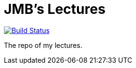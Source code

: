 = JMB's Lectures 

image:https://travis-ci.com/jmbruel/lectures.svg?branch=gh-pages["Build Status", link="https://travis-ci.com/jmbruel/lectures"]

The repo of my lectures.

